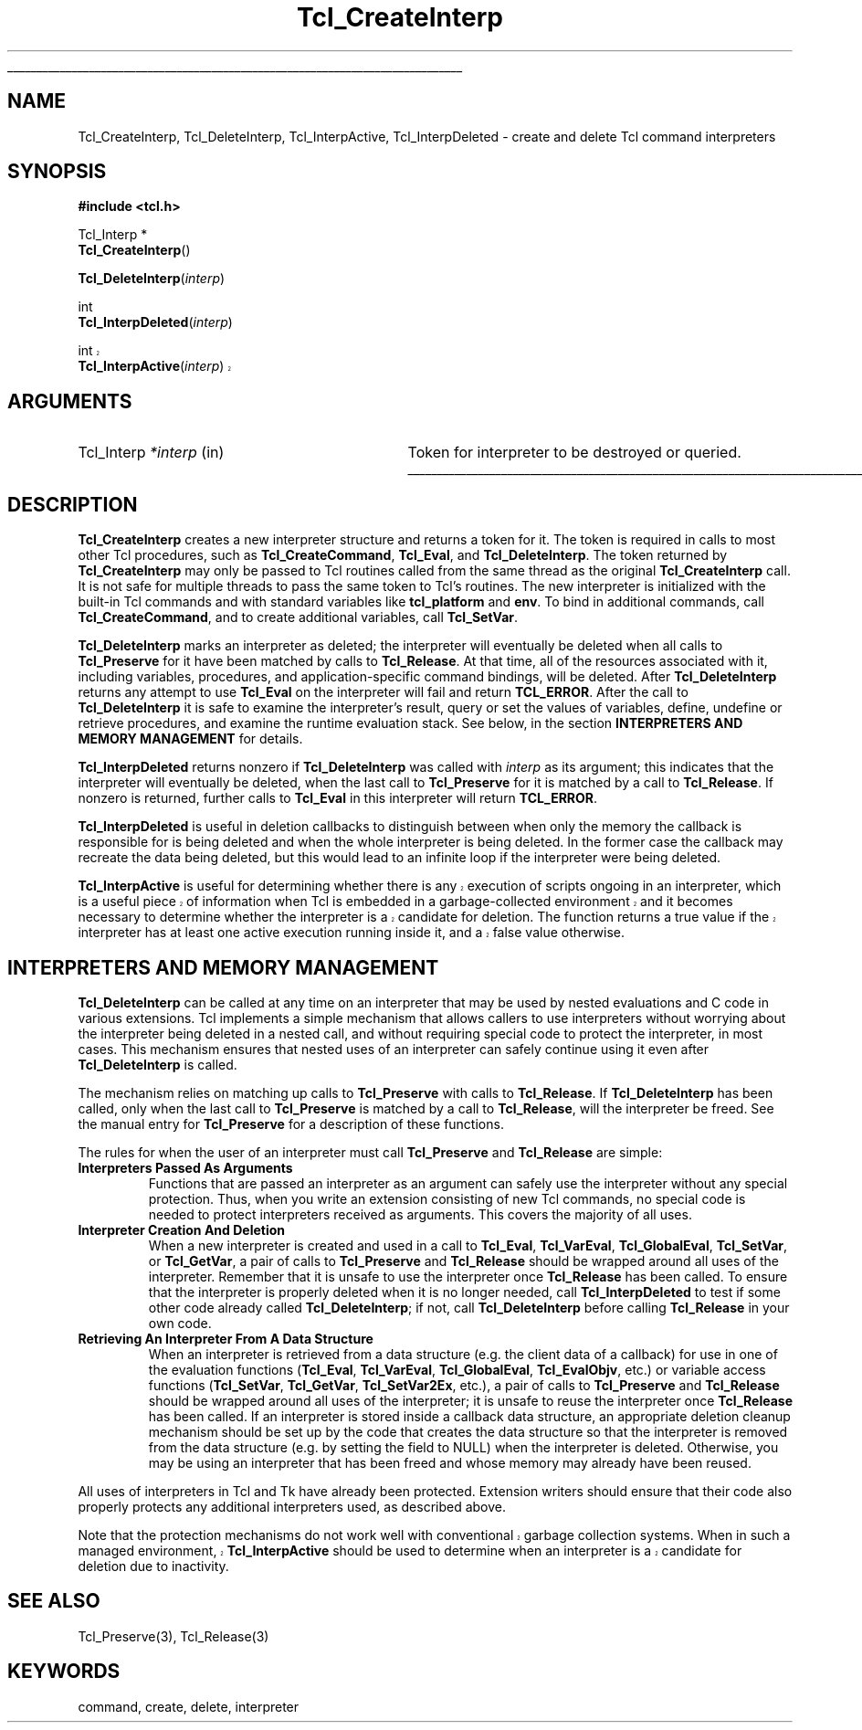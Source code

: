 '\"
'\" Copyright (c) 1989-1993 The Regents of the University of California.
'\" Copyright (c) 1994-1996 Sun Microsystems, Inc.
'\"
'\" See the file "license.terms" for information on usage and redistribution
'\" of this file, and for a DISCLAIMER OF ALL WARRANTIES.
'\"
.TH Tcl_CreateInterp 3 7.5 Tcl "Tcl Library Procedures"
.\" The -*- nroff -*- definitions below are for supplemental macros used
.\" in Tcl/Tk manual entries.
.\"
.\" .AP type name in/out ?indent?
.\"	Start paragraph describing an argument to a library procedure.
.\"	type is type of argument (int, etc.), in/out is either "in", "out",
.\"	or "in/out" to describe whether procedure reads or modifies arg,
.\"	and indent is equivalent to second arg of .IP (shouldn't ever be
.\"	needed;  use .AS below instead)
.\"
.\" .AS ?type? ?name?
.\"	Give maximum sizes of arguments for setting tab stops.  Type and
.\"	name are examples of largest possible arguments that will be passed
.\"	to .AP later.  If args are omitted, default tab stops are used.
.\"
.\" .BS
.\"	Start box enclosure.  From here until next .BE, everything will be
.\"	enclosed in one large box.
.\"
.\" .BE
.\"	End of box enclosure.
.\"
.\" .CS
.\"	Begin code excerpt.
.\"
.\" .CE
.\"	End code excerpt.
.\"
.\" .VS ?version? ?br?
.\"	Begin vertical sidebar, for use in marking newly-changed parts
.\"	of man pages.  The first argument is ignored and used for recording
.\"	the version when the .VS was added, so that the sidebars can be
.\"	found and removed when they reach a certain age.  If another argument
.\"	is present, then a line break is forced before starting the sidebar.
.\"
.\" .VE
.\"	End of vertical sidebar.
.\"
.\" .DS
.\"	Begin an indented unfilled display.
.\"
.\" .DE
.\"	End of indented unfilled display.
.\"
.\" .SO ?manpage?
.\"	Start of list of standard options for a Tk widget. The manpage
.\"	argument defines where to look up the standard options; if
.\"	omitted, defaults to "options". The options follow on successive
.\"	lines, in three columns separated by tabs.
.\"
.\" .SE
.\"	End of list of standard options for a Tk widget.
.\"
.\" .OP cmdName dbName dbClass
.\"	Start of description of a specific option.  cmdName gives the
.\"	option's name as specified in the class command, dbName gives
.\"	the option's name in the option database, and dbClass gives
.\"	the option's class in the option database.
.\"
.\" .UL arg1 arg2
.\"	Print arg1 underlined, then print arg2 normally.
.\"
.\" .QW arg1 ?arg2?
.\"	Print arg1 in quotes, then arg2 normally (for trailing punctuation).
.\"
.\" .PQ arg1 ?arg2?
.\"	Print an open parenthesis, arg1 in quotes, then arg2 normally
.\"	(for trailing punctuation) and then a closing parenthesis.
.\"
.\"	# Set up traps and other miscellaneous stuff for Tcl/Tk man pages.
.if t .wh -1.3i ^B
.nr ^l \n(.l
.ad b
.\"	# Start an argument description
.de AP
.ie !"\\$4"" .TP \\$4
.el \{\
.   ie !"\\$2"" .TP \\n()Cu
.   el          .TP 15
.\}
.ta \\n()Au \\n()Bu
.ie !"\\$3"" \{\
\&\\$1 \\fI\\$2\\fP (\\$3)
.\".b
.\}
.el \{\
.br
.ie !"\\$2"" \{\
\&\\$1	\\fI\\$2\\fP
.\}
.el \{\
\&\\fI\\$1\\fP
.\}
.\}
..
.\"	# define tabbing values for .AP
.de AS
.nr )A 10n
.if !"\\$1"" .nr )A \\w'\\$1'u+3n
.nr )B \\n()Au+15n
.\"
.if !"\\$2"" .nr )B \\w'\\$2'u+\\n()Au+3n
.nr )C \\n()Bu+\\w'(in/out)'u+2n
..
.AS Tcl_Interp Tcl_CreateInterp in/out
.\"	# BS - start boxed text
.\"	# ^y = starting y location
.\"	# ^b = 1
.de BS
.br
.mk ^y
.nr ^b 1u
.if n .nf
.if n .ti 0
.if n \l'\\n(.lu\(ul'
.if n .fi
..
.\"	# BE - end boxed text (draw box now)
.de BE
.nf
.ti 0
.mk ^t
.ie n \l'\\n(^lu\(ul'
.el \{\
.\"	Draw four-sided box normally, but don't draw top of
.\"	box if the box started on an earlier page.
.ie !\\n(^b-1 \{\
\h'-1.5n'\L'|\\n(^yu-1v'\l'\\n(^lu+3n\(ul'\L'\\n(^tu+1v-\\n(^yu'\l'|0u-1.5n\(ul'
.\}
.el \}\
\h'-1.5n'\L'|\\n(^yu-1v'\h'\\n(^lu+3n'\L'\\n(^tu+1v-\\n(^yu'\l'|0u-1.5n\(ul'
.\}
.\}
.fi
.br
.nr ^b 0
..
.\"	# VS - start vertical sidebar
.\"	# ^Y = starting y location
.\"	# ^v = 1 (for troff;  for nroff this doesn't matter)
.de VS
.if !"\\$2"" .br
.mk ^Y
.ie n 'mc \s12\(br\s0
.el .nr ^v 1u
..
.\"	# VE - end of vertical sidebar
.de VE
.ie n 'mc
.el \{\
.ev 2
.nf
.ti 0
.mk ^t
\h'|\\n(^lu+3n'\L'|\\n(^Yu-1v\(bv'\v'\\n(^tu+1v-\\n(^Yu'\h'-|\\n(^lu+3n'
.sp -1
.fi
.ev
.\}
.nr ^v 0
..
.\"	# Special macro to handle page bottom:  finish off current
.\"	# box/sidebar if in box/sidebar mode, then invoked standard
.\"	# page bottom macro.
.de ^B
.ev 2
'ti 0
'nf
.mk ^t
.if \\n(^b \{\
.\"	Draw three-sided box if this is the box's first page,
.\"	draw two sides but no top otherwise.
.ie !\\n(^b-1 \h'-1.5n'\L'|\\n(^yu-1v'\l'\\n(^lu+3n\(ul'\L'\\n(^tu+1v-\\n(^yu'\h'|0u'\c
.el \h'-1.5n'\L'|\\n(^yu-1v'\h'\\n(^lu+3n'\L'\\n(^tu+1v-\\n(^yu'\h'|0u'\c
.\}
.if \\n(^v \{\
.nr ^x \\n(^tu+1v-\\n(^Yu
\kx\h'-\\nxu'\h'|\\n(^lu+3n'\ky\L'-\\n(^xu'\v'\\n(^xu'\h'|0u'\c
.\}
.bp
'fi
.ev
.if \\n(^b \{\
.mk ^y
.nr ^b 2
.\}
.if \\n(^v \{\
.mk ^Y
.\}
..
.\"	# DS - begin display
.de DS
.RS
.nf
.sp
..
.\"	# DE - end display
.de DE
.fi
.RE
.sp
..
.\"	# SO - start of list of standard options
.de SO
'ie '\\$1'' .ds So \\fBoptions\\fR
'el .ds So \\fB\\$1\\fR
.SH "STANDARD OPTIONS"
.LP
.nf
.ta 5.5c 11c
.ft B
..
.\"	# SE - end of list of standard options
.de SE
.fi
.ft R
.LP
See the \\*(So manual entry for details on the standard options.
..
.\"	# OP - start of full description for a single option
.de OP
.LP
.nf
.ta 4c
Command-Line Name:	\\fB\\$1\\fR
Database Name:	\\fB\\$2\\fR
Database Class:	\\fB\\$3\\fR
.fi
.IP
..
.\"	# CS - begin code excerpt
.de CS
.RS
.nf
.ta .25i .5i .75i 1i
..
.\"	# CE - end code excerpt
.de CE
.fi
.RE
..
.\"	# UL - underline word
.de UL
\\$1\l'|0\(ul'\\$2
..
.\"	# QW - apply quotation marks to word
.de QW
.ie '\\*(lq'"' ``\\$1''\\$2
.\"" fix emacs highlighting
.el \\*(lq\\$1\\*(rq\\$2
..
.\"	# PQ - apply parens and quotation marks to word
.de PQ
.ie '\\*(lq'"' (``\\$1''\\$2)\\$3
.\"" fix emacs highlighting
.el (\\*(lq\\$1\\*(rq\\$2)\\$3
..
.\"	# QR - quoted range
.de QR
.ie '\\*(lq'"' ``\\$1''\\-``\\$2''\\$3
.\"" fix emacs highlighting
.el \\*(lq\\$1\\*(rq\\-\\*(lq\\$2\\*(rq\\$3
..
.\"	# MT - "empty" string
.de MT
.QW ""
..
.BS
.SH NAME
Tcl_CreateInterp, Tcl_DeleteInterp, Tcl_InterpActive, Tcl_InterpDeleted \- create and delete Tcl command interpreters
.SH SYNOPSIS
.nf
\fB#include <tcl.h>\fR
.sp
Tcl_Interp *
\fBTcl_CreateInterp\fR()
.sp
\fBTcl_DeleteInterp\fR(\fIinterp\fR)
.sp
int
\fBTcl_InterpDeleted\fR(\fIinterp\fR)
.sp
.VS 8.6
int
\fBTcl_InterpActive\fR(\fIinterp\fR)
.VE 8.6
.SH ARGUMENTS
.AS Tcl_Interp *interp
.AP Tcl_Interp *interp in
Token for interpreter to be destroyed or queried.
.BE
.SH DESCRIPTION
.PP
\fBTcl_CreateInterp\fR creates a new interpreter structure and returns
a token for it. The token is required in calls to most other Tcl
procedures, such as \fBTcl_CreateCommand\fR, \fBTcl_Eval\fR, and
\fBTcl_DeleteInterp\fR.  The token returned by \fBTcl_CreateInterp\fR
may only be passed to Tcl routines called from the same thread as
the original \fBTcl_CreateInterp\fR call.  It is not safe for multiple
threads to pass the same token to Tcl's routines.
The new interpreter is initialized with the built-in Tcl commands
and with standard variables like \fBtcl_platform\fR and \fBenv\fR. To
bind in additional commands, call \fBTcl_CreateCommand\fR, and to
create additional variables, call \fBTcl_SetVar\fR.
.PP
\fBTcl_DeleteInterp\fR marks an interpreter as deleted; the interpreter
will eventually be deleted when all calls to \fBTcl_Preserve\fR for it have
been matched by calls to \fBTcl_Release\fR. At that time, all of the
resources associated with it, including variables, procedures, and
application-specific command bindings, will be deleted. After
\fBTcl_DeleteInterp\fR returns any attempt to use \fBTcl_Eval\fR on the
interpreter will fail and return \fBTCL_ERROR\fR. After the call to
\fBTcl_DeleteInterp\fR it is safe to examine the interpreter's result,
query or set the values of variables, define, undefine or retrieve
procedures, and examine the runtime evaluation stack. See below, in the
section \fBINTERPRETERS AND MEMORY MANAGEMENT\fR for details.
.PP
\fBTcl_InterpDeleted\fR returns nonzero if \fBTcl_DeleteInterp\fR was
called with \fIinterp\fR as its argument; this indicates that the
interpreter will eventually be deleted, when the last call to
\fBTcl_Preserve\fR for it is matched by a call to \fBTcl_Release\fR. If
nonzero is returned, further calls to \fBTcl_Eval\fR in this interpreter
will return \fBTCL_ERROR\fR.
.PP
\fBTcl_InterpDeleted\fR is useful in deletion callbacks to distinguish
between when only the memory the callback is responsible for is being
deleted and when the whole interpreter is being deleted. In the former case
the callback may recreate the data being deleted, but this would lead to an
infinite loop if the interpreter were being deleted.
.PP
.VS 8.6
\fBTcl_InterpActive\fR is useful for determining whether there is any
execution of scripts ongoing in an interpreter, which is a useful piece of
information when Tcl is embedded in a garbage-collected environment and it
becomes necessary to determine whether the interpreter is a candidate for
deletion. The function returns a true value if the interpreter has at least
one active execution running inside it, and a false value otherwise.
.VE 8.6
.SH "INTERPRETERS AND MEMORY MANAGEMENT"
.PP
\fBTcl_DeleteInterp\fR can be called at any time on an interpreter that may
be used by nested evaluations and C code in various extensions. Tcl
implements a simple mechanism that allows callers to use interpreters
without worrying about the interpreter being deleted in a nested call, and
without requiring special code to protect the interpreter, in most cases.
This mechanism ensures that nested uses of an interpreter can safely
continue using it even after \fBTcl_DeleteInterp\fR is called.
.PP
The mechanism relies on matching up calls to \fBTcl_Preserve\fR with calls
to \fBTcl_Release\fR. If \fBTcl_DeleteInterp\fR has been called, only when
the last call to \fBTcl_Preserve\fR is matched by a call to
\fBTcl_Release\fR, will the interpreter be freed. See the manual entry for
\fBTcl_Preserve\fR for a description of these functions.
.PP
The rules for when the user of an interpreter must call \fBTcl_Preserve\fR
and \fBTcl_Release\fR are simple:
.TP
\fBInterpreters Passed As Arguments\fR
.
Functions that are passed an interpreter as an argument can safely use the
interpreter without any special protection. Thus, when you write an
extension consisting of new Tcl commands, no special code is needed to
protect interpreters received as arguments. This covers the majority of all
uses.
.TP
\fBInterpreter Creation And Deletion\fR
.
When a new interpreter is created and used in a call to \fBTcl_Eval\fR,
\fBTcl_VarEval\fR, \fBTcl_GlobalEval\fR, \fBTcl_SetVar\fR, or
\fBTcl_GetVar\fR, a pair of calls to \fBTcl_Preserve\fR and
\fBTcl_Release\fR should be wrapped around all uses of the interpreter.
Remember that it is unsafe to use the interpreter once \fBTcl_Release\fR
has been called. To ensure that the interpreter is properly deleted when
it is no longer needed, call \fBTcl_InterpDeleted\fR to test if some other
code already called \fBTcl_DeleteInterp\fR; if not, call
\fBTcl_DeleteInterp\fR before calling \fBTcl_Release\fR in your own code.
.TP
\fBRetrieving An Interpreter From A Data Structure\fR
.
When an interpreter is retrieved from a data structure (e.g. the client
data of a callback) for use in one of the evaluation functions
(\fBTcl_Eval\fR, \fBTcl_VarEval\fR, \fBTcl_GlobalEval\fR, \fBTcl_EvalObjv\fR,
etc.) or variable access functions (\fBTcl_SetVar\fR, \fBTcl_GetVar\fR,
\fBTcl_SetVar2Ex\fR, etc.), a pair of
calls to \fBTcl_Preserve\fR and \fBTcl_Release\fR should be wrapped around
all uses of the interpreter; it is unsafe to reuse the interpreter once
\fBTcl_Release\fR has been called. If an interpreter is stored inside a
callback data structure, an appropriate deletion cleanup mechanism should
be set up by the code that creates the data structure so that the
interpreter is removed from the data structure (e.g. by setting the field
to NULL) when the interpreter is deleted. Otherwise, you may be using an
interpreter that has been freed and whose memory may already have been
reused.
.PP
All uses of interpreters in Tcl and Tk have already been protected.
Extension writers should ensure that their code also properly protects any
additional interpreters used, as described above.
.PP
.VS 8.6
Note that the protection mechanisms do not work well with conventional garbage
collection systems. When in such a managed environment, \fBTcl_InterpActive\fR
should be used to determine when an interpreter is a candidate for deletion
due to inactivity.
.VE 8.6
.SH "SEE ALSO"
Tcl_Preserve(3), Tcl_Release(3)
.SH KEYWORDS
command, create, delete, interpreter
